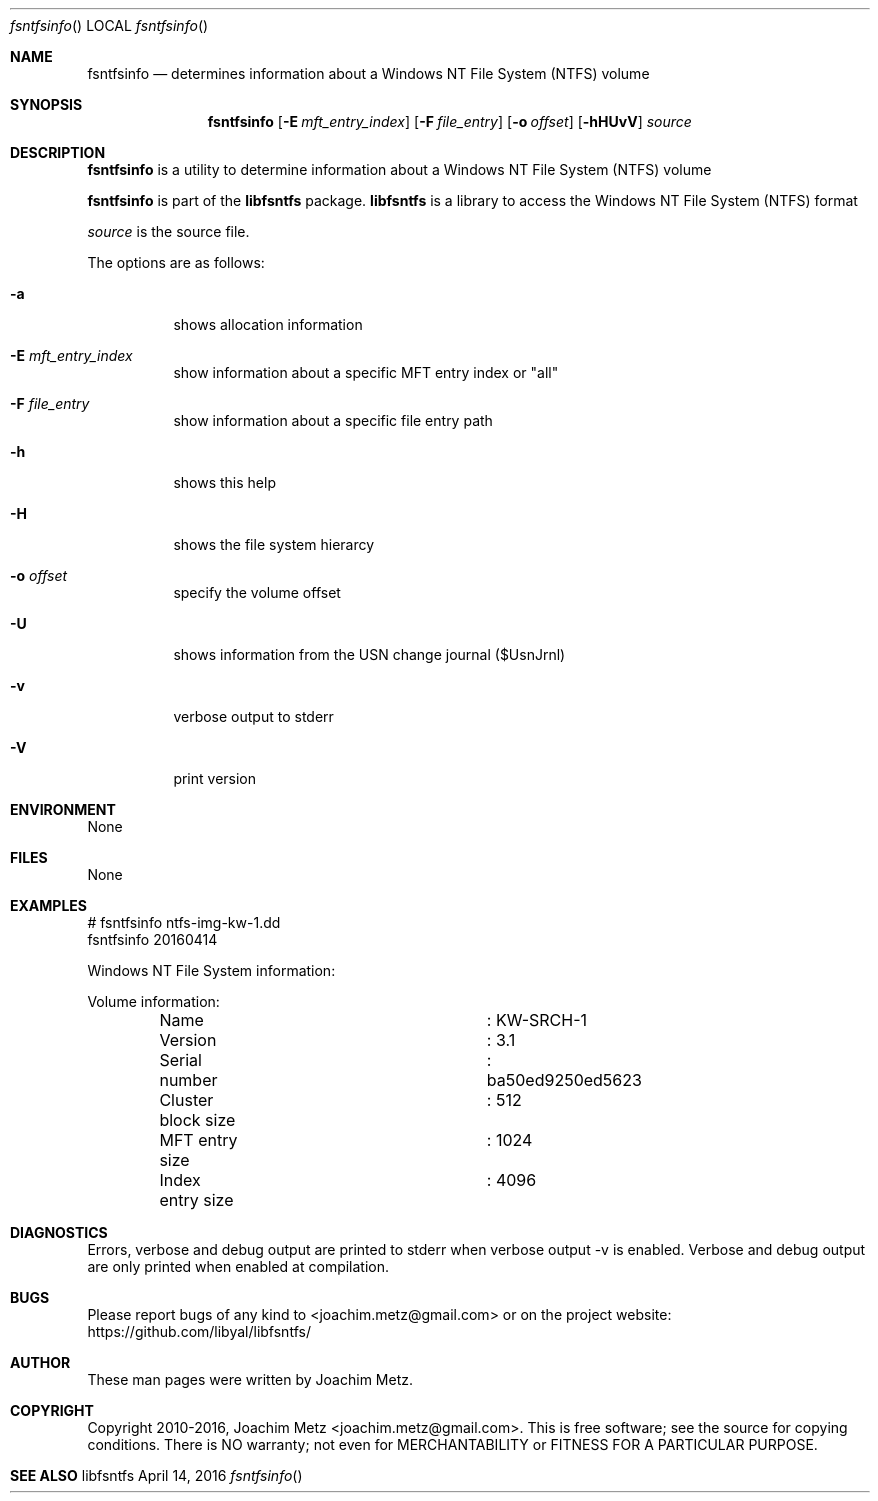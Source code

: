 .Dd April 14, 2016
.Dt fsntfsinfo
.Os libfsntfs
.Sh NAME
.Nm fsntfsinfo
.Nd determines information about a Windows NT File System (NTFS) volume
.Sh SYNOPSIS
.Nm fsntfsinfo
.Op Fl E Ar mft_entry_index
.Op Fl F Ar file_entry
.Op Fl o Ar offset
.Op Fl hHUvV
.Ar source
.Sh DESCRIPTION
.Nm fsntfsinfo
is a utility to determine information about a Windows NT File System (NTFS) volume
.Pp
.Nm fsntfsinfo
is part of the
.Nm libfsntfs
package.
.Nm libfsntfs
is a library to access the Windows NT File System (NTFS) format
.Pp
.Ar source
is the source file.
.Pp
The options are as follows:
.Bl -tag -width Ds
.It Fl a
shows allocation information
.It Fl E Ar mft_entry_index
show information about a specific MFT entry index or "all"
.It Fl F Ar file_entry
show information about a specific file entry path
.It Fl h
shows this help
.It Fl H
shows the file system hierarcy
.It Fl o Ar offset
specify the volume offset
.It Fl U
shows information from the USN change journal ($UsnJrnl)
.It Fl v
verbose output to stderr
.It Fl V
print version
.El
.Sh ENVIRONMENT
None
.Sh FILES
None
.Sh EXAMPLES
.Bd -literal
# fsntfsinfo ntfs-img-kw-1.dd
fsntfsinfo 20160414

Windows NT File System information:

Volume information:
	Name				: KW-SRCH-1
	Version				: 3.1
	Serial number			: ba50ed9250ed5623
	Cluster block size		: 512
	MFT entry size			: 1024
	Index entry size		: 4096

.Ed
.Sh DIAGNOSTICS
Errors, verbose and debug output are printed to stderr when verbose output \-v is enabled.
Verbose and debug output are only printed when enabled at compilation.
.Sh BUGS
Please report bugs of any kind to <joachim.metz@gmail.com> or on the project website:
https://github.com/libyal/libfsntfs/
.Sh AUTHOR
These man pages were written by Joachim Metz.
.Sh COPYRIGHT
Copyright 2010-2016, Joachim Metz <joachim.metz@gmail.com>.
This is free software; see the source for copying conditions. There is NO warranty; not even for MERCHANTABILITY or FITNESS FOR A PARTICULAR PURPOSE.
.Sh SEE ALSO
